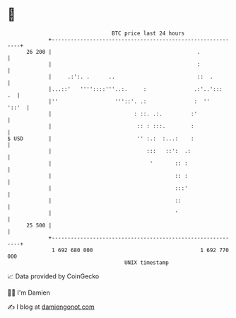 * 👋

#+begin_example
                                    BTC price last 24 hours                    
                +------------------------------------------------------------+ 
         26 200 |                                              .             | 
                |                                              :             | 
                |     .:':. .      ..                          ::  .         | 
                |...::'   ''''::::'''..:.     :               .:'..':::   .  | 
                |''                  '''::'. .:               :  ''    '::'  | 
                |                          : ::. .:.         :'              | 
                |                           :: : :::.        :               | 
   $ USD        |                           '' :.:  :...:    :               | 
                |                              :::   ::':  .:                | 
                |                               '       :: :                 | 
                |                                       :: :                 | 
                |                                       :::'                 | 
                |                                       ::                   | 
                |                                       '                    | 
         25 500 |                                                            | 
                +------------------------------------------------------------+ 
                 1 692 680 000                                  1 692 770 000  
                                        UNIX timestamp                         
#+end_example
📈 Data provided by CoinGecko

🧑‍💻 I'm Damien

✍️ I blog at [[https://www.damiengonot.com][damiengonot.com]]
